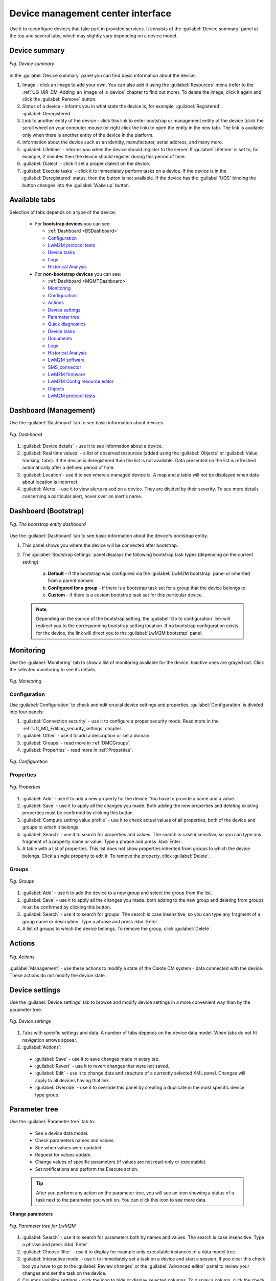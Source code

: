 .. _Device_Management_Center:

==================================
Device management center interface
==================================

Use it to reconfigure devices that take part in provided services. It consists of the :guilabel:`Device summary` panel at the top and several tabs, which may slightly vary depending on a device model.

.. _Device Summary:

--------------
Device summary
--------------

.. figure:: images/2.*
   :align: center

   *Fig. Device summary*

In the :guilabel:`Device summary` panel you can find basic information about the device.

1. Image - click an image to add your own. You can also add it using the :guilabel:`Resources` menu (refer to the :ref:`UG_UIR_DM_Adding_an_image_of_a_device` chapter to find out more). To delete the image, click it again and click the :guilabel:`Remove` button.
2. Status of a device - informs you in what state the device is, for example, :guilabel:`Registered`, :guilabel:`Deregistered`.
3. Link to another entity of the device - click this link to enter bootstrap or management entity of the device (click the scroll wheel on your computer mouse (or right click the link) to open the entity in the new tab). The link is available only when there is another entity of the device in the platform.
4. Information about the device such as an identity, manufacturer, serial address, and many more.
5. :guilabel:`Lifetime` - informs you when the device should register to the server. If :guilabel:`Lifetime` is set to, for example, 2 minutes then the device should register during this period of time.
6. :guilabel:`Dialect` - click it set a proper dialect on the device.
7. :guilabel:`Execute tasks` - click it to immediately perform tasks on a device. If the device is in the :guilabel:`Deregistered` status, then the button is not available. If the device has the :guilabel:`UQS` binding the button changes into the :guilabel:`Wake up` button.

.. _Tabs:

--------------
Available tabs
--------------

Selection of tabs depends on a type of the device:

 * For **bootstrap devices** you can see:

   * :ref:`Dashboard <BSDashboard>`
   * `Configuration`_
   * `LwM2M protocol tests`_
   * `Device tasks`_
   * `Logs`_
   * `Historical Analysis`_

 * For **non-bootstrap devices** you can see:

   * :ref:`Dashboard <MGMTDashboard>`
   * `Monitoring`_
   * `Configuration`_
   * `Actions`_
   * `Device settings`_
   * `Parameter tree`_
   * `Quick diagnostics`_
   * `Device tasks`_
   * `Documents`_
   * `Logs`_
   * `Historical Analysis`_
   * `LwM2M software`_
   * `SMS_connector`_
   * `LwM2M firmware`_
   * `LwM2M Config resource editor`_
   * `Objects`_
   * `LwM2M protocol tests`_

.. _MGMTDashboard:

----------------------
Dashboard (Management)
----------------------

Use the :guilabel:`Dashboard` tab to see basic information about devices.

.. figure:: images/4.*
   :align: center

   *Fig. Dashboard*

1. :guilabel:`Device details` - use it to see information about a device.
2. :guilabel:`Real time values` - a list of observed resources (added using the :guilabel:`Objects` or :guilabel:`Value tracking` tabs). If the device is deregistered then the list is not available. Data presented on the list is refreshed automatically after a defined period of time.
3. :guilabel:`Location`- use it to see where a managed device is. A map and a table will not be displayed when data about location is incorrect.
4. :guilabel:`Alerts` - use it to view alerts raised on a device. They are divided by their severity. To see more details concerning a particular alert, hover over an alert's name.


.. _BSDashboard:

---------------------
Dashboard (Bootstrap)
---------------------

.. figure:: images/bs_dashboard1.*
   :align: center

   *Fig. The bootstrap entity dashboard*

Use the :guilabel:`Dashboard` tab to see basic information about the device's bootstrap entity.

1. This panel shows you where the device will be connected after bootstrap.
2. The :guilabel:`Bootstrap settings` panel displays the following bootstrap task types (depending on the current setting):

    a) **Default** - if the bootstrap was configured via the :guilabel:`LwM2M bootstrap` panel or inherited from a parent domain.
    b) **Configured for a group** - if there is a bootstrap task set for a group that the device belongs to.
    c) **Custom** - if there is a custom bootstrap task set for this particular device.

 .. note:: Depending on the source of the bootstrap setting, the :guilabel:`Go to configuration` link will redirect you to the corresponding bootstrap setting location. If no bootstrap configuration exists for the device, the link will direct you to the :guilabel:`LwM2M bootstrap` panel.

.. _Monitoring:

----------
Monitoring
----------
Use the :guilabel:`Monitoring` tab to show a list of monitoring available for the device. Inactive ones are grayed out. Click the selected monitoring to see its details.

.. figure:: images/6.*
   :align: center

   *Fig. Monitoring*

.. _Configuration:

^^^^^^^^^^^^^
Configuration
^^^^^^^^^^^^^

Use :guilabel:`Configuration` to check and edit crucial device settings and properties. :guilabel:`Configuration` is divided into four panels:

1. :guilabel:`Connection security` - use it to configure a proper security mode. Read more in the :ref:`UG_MD_Editing_security_settings` chapter.
2. :guilabel:`Other` - use it to add a description or set a domain.
3. :guilabel:`Groups` - read more in :ref:`DMCGroups`.
4. :guilabel:`Properties` - read more in :ref:`Properties`.

.. figure:: images/Configuration_tab_interface.*
   :align: center

   *Fig. Configuration*

   .. _Properties:

^^^^^^^^^^
Properties
^^^^^^^^^^

.. figure:: images/9.*
  :align: center

  *Fig. Properties*

1. :guilabel:`Add` - use it to add a new property for the device. You have to provide a name and a value.
2. :guilabel:`Save` - use it to apply all the changes you made. Both adding the new properties and deleting existing properties must be confirmed by clicking this button.
3. :guilabel:`Compute setting value profile` - use it to check actual values of all properties, both of the device and groups to which it belongs.
4. :guilabel:`Search` - use it to search for properties and values. The search is case insensitive, so you can type any fragment of a property name or value. Type a phrase and press :kbd:`Enter`.
5. A table with a list of properties. This list does not show properties inherited from groups to which the device belongs. Click a single property to edit it. To remove the property, click :guilabel:`Delete`.

.. _DMCGroups:

^^^^^^
Groups
^^^^^^

.. figure:: images/11.*
  :align: center

  *Fig. Groups*

1. :guilabel:`Add` - use it to add the device to a new group and select the group from the list.
2. :guilabel:`Save` - use it to apply all the changes you made. both adding to the new group and deleting from groups must be confirmed by clicking this button.
3. :guilabel:`Search` - use it to search for groups. The search is case insensitive, so you can type any fragment of a group name or description. Type a phrase and press :kbd:`Enter`.
4. A list of groups to which the device belongs. To remove the group, click :guilabel:`Delete`.

-------
Actions
-------

.. figure:: images/12.*
   :align: center

   *Fig. Actions*

:guilabel:`Management` - use these actions to modify a state of the Coiote DM system - data connected with the device. These actions do not modify the device state.

.. _Device settings:

---------------
Device settings
---------------

Use the :guilabel:`Device settings` tab to browse and modify device settings in a more convenient way than by the parameter tree.

.. figure:: images/14.*
   :align: center

   *Fig. Device settings*

1. Tabs with specific settings and data. A number of tabs depends on the device data model. When tabs do not fit navigation arrows appear.
2. :guilabel:`Actions`:

 * :guilabel:`Save` - use it to save changes made in every tab.
 * :guilabel:`Revert` - use it to revert changes that were not saved.
 * :guilabel:`Edit` - use it to change data and structure of a currently selected XML panel. Changes will apply to all devices having that link.
 * :guilabel:`Override` - use it to override this panel by creating a duplicate in the most specific device type group.

.. _Parameter tree:

--------------
Parameter tree
--------------

Use the :guilabel:`Parameter tree` tab to:

 * See a device data model.
 * Check parameters names and values.
 * See when values were updated.
 * Request for values update.
 * Change values of specific parameters (if values are not read-only or executable).
 * Set notifications and perform the Execute action.

 .. tip:: After you perform any action on the parameter tree, you will see an icon showing a status of a task next to the parameter you work on. You can click this icon to see more data.

**Change parameters**

.. figure:: images/Parameter_tree_lwm2m.*
   :align: center

   *Fig. Parameter tree for LwM2M*

1. :guilabel:`Search` - use it to search for parameters both by names and values. The search is case insensitive. Type a phrase and press :kbd:`Enter`.
2. :guilabel:`Choose filter` - use it to display for example only executable instances of a data model tree.
3. :guilabel:`Interactive mode` - use it to immediately set a task on a device and start a session. If you clear this check box you have to go to the :guilabel:`Review changes` or the :guilabel:`Advanced editor` panel to review your changes and set the task on the device.
4. Columns visibility settings - click the icon to hide or display selected columns. To display a column, click the check box next to it. To save the setting, click the :guilabel:`Done` button.

.. figure:: images/Parameter_tree_hiding_showing_columns.*
   :align: center

   *Fig. Columns visibility settings*

5. Data model node - you can expand it by clicking the black arrow on the left side.
6. :guilabel:`Refresh` - use the links in this column to create a task that gets recent values for:

  * All parameters beneath this node by clicking the :guilabel:`Get all` link.
  * A particular parameter by clicking the :guilabel:`Get` link.

7. :guilabel:`Cancel observes` - use it to execute :guilabel:`LWM2M_cancelAllObservesTask` that cancels observes configured for a selected device.
8. :guilabel:`Observe` - use it to execute :guilabel:`LWM2M_ObserveTask` on a selected device. Click the link and configure the task.
9. :guilabel:`Execute` - use it to perform an action on a selected device by executing :guilabel:`LWM2M_ExecuteTask`.
10. :guilabel:`Attributes` - use it to set or remove attributes. To learn how to set attributes, read the :ref:`Setting_and_removing_LwM2M_attributes` chapter.
11. :guilabel:`Add instance` - use it to add a new instance to a selected node. You can define the instance number (or leave it to be set automatically) and define values for the instance's resources. Resources that are required and you need to configure them to add the instance are marked with an asterisk.
12. Observed parameters are marked using an orange color and the :guilabel:`Cancel` link is available.

**Review changes**

.. figure:: images/16.*
   :align: center

   *Fig. The Review changes tab*

The tab shows a list of changes made in the :guilabel:`Change parameters` tab. You can discard each change by clicking the :guilabel:`Delete` icon.
To save changes, click :guilabel:`Save changes on device` that invokes an XLM task that sets required parameter values.

**Advanced editor**

.. figure:: images/Advanced_editor_view.*
   :align: center

   *Fig. The Advanced editor tab*

This tab allows you to build an advanced XML task. To save changes, click :guilabel:`Save modified XML on device`.

.. _Quick diagnostics:

-----------------
Quick diagnostics
-----------------

Use the :guilabel:`Quick diagnostics` tab to perform simple diagnostics on the device in order to check its connectivity. It contains also known devices and a table with last known WAN IP.

.. figure:: images/LwM2M_quick_diagnostics.*
   :align: center

   *Fig. Quick diagnostics - LwM2M*

1. :guilabel:`Connectivity` - use it to set simple diagnostics.
2. :guilabel:`Device state information` - use it to see contacts statistics.
3. :guilabel:`Device activity stream` - use it to check events that come with the device.

 .. tip:: Communication with a device is grouped in so called sessions, that is a group of exchanges employed to perform a logic unit of work (for example, execution of one or more tasks).
          To improve readability on the :guilabel:`Device activity stream` chart, requests from a single session are merged. For example, if in a session there were 4 *Read* requests and 1 *Write* request and no other actions, then there will be 2 dots on the chart - one for *Read* and one for *Write*.

4. :guilabel:`Known devices` - use it to see devices that were connected to the device from the LAN side (it works only if proper parameters are available in the device data model).
5. :guilabel:`Last known WAN IP` - use it to see a table containing five last known IPs with a date of last visit from that address (filled after the change).

------------
Device tasks
------------

.. figure:: images/24.*
   :align: center

   *Fig. Device tasks*

1. The search bar - you can select between a basic and advanced (the magnifying glass icon) search. Use it to search the task by an ID, task name and comment. Click a magnifying glass icon in a selected column to search by its content.
2. :guilabel:`Tasks at next session` - use it to show only tasks which will be invoked during the next session.
3. :guilabel:`Add new task` - use it to add a new task for the device.
4. Task list navigation buttons and action buttons: :guilabel:`CSV Export`, :guilabel:`Lightweight table view`, :guilabel:`Number of tasks` and :guilabel:`Current task statistics`.
5. A list of all the tasks for the device (including group tasks). Each task has its unique ID. The task can be deactivated by clicking the icon in the second column. The :guilabel:`Task` column shows the task type. The :guilabel:`Status` column shows a type of execution (a single execution or an automatic restart) and a state of the execution (not started yet - the question mark icon, in progress - the clock icon, completed successfully - the green tick, failed - the exclamation mark).

.. _Documents:

---------
Documents
---------

Use the :guilabel:`Documents` tab to see all documents that were added to groups to which the device belongs. You can add documents in :guilabel:`Device groups`.

.. figure:: images/26.*
   :align: center

   *Fig. Documents*

You can use the expandable list of documents and see details of the selected document after clicking its name. You can also edit (if it is a text file) and download the document.

.. _Logs:

----
Logs
----

Each logs can be downloaded as a text file.

.. figure:: images/28.*
   :align: center

   *Fig. Server side logs*

Server logs contain information about a provisioning process and full LwM2M communication. The tab is divided into two sections:

 .. tip:: * To display advanced filters and options, click the :guilabel:`More` button.
          * If there are many logs from a selected period of time, use :guilabel:`Scroll to the bottom` and :guilabel:`Scroll to the top` links to navigate.
          * If a log entry is long, not all lines are displayed at once. To see more lines, click the :guilabel:`Show ... lines/characters more`.

1. :guilabel:`Filter`:

 * To define from which level logs should be stored, click the :guilabel:`Store from level` link. If you select a lower level that is currently used for the :guilabel:`Store from level` option, then the :guilabel:`Show from level` option also changes.
 * To decide from which level logs should be displayed, click the :guilabel:`Show from level` link.
 * To select a time period for which you want to see logs, use the :guilabel:`From` and :guilabel:`To` calendars.
 * To look for any word or phrase in logs, use the :guilabel:`Pattern` field and select:

   * :guilabel:`Regex` if you type a regular expression
   * :guilabel:`Match case` if search should be case sensitive.

 * To display only particular logs and logs of a higher level, use the :guilabel:`Show from level` list.
 * To filter logs by tags, use the :guilabel:`Tags` list and select which tags you want to use. If you want a result to match all selected tags at the same time, from the list next to the :guilabel:`Tags` list, select :guilabel:`Match all`.

2. :guilabel:`Options and actions`:

 * To color logs according to their level, select the :guilabel:`Color by log level` check box.
 * To wrap words of logs, select the :guilabel:`Word wrap` check box.
 * To load stack trace, select the :guilabel:`Show stack traces` check box.
 * To format messages in a more readable way, select the :guilabel:`Format messages` check box.
 * To see which messages were received (green color) and which were sent (blue color), select the :guilabel:`Color messages` check box.
 * To display all warnings that appeared during the last week, select the :guilabel:`Last week's WARN` link.
 * To view logs only from a current date each time a device connects with Coiote DM, click the :guilabel:`Debug from now` link.
 * To display only messages, click the :guilabel:`Show messages only` link.
 * To display logs only for protocols tests performed in the :guilabel:`LwM2M protocol test` tab, click the :guilabel:`Show test cases only` link. The link is not available if your installation does not support protocol tests.
 * To reset filters, click the :guilabel:`Reset filter` link.
 * To download logs from a particular period of time matching with used filters, click the :guilabel:`Download` button.

.. _Historical Analysis:

-------------------
Historical analysis
-------------------

.. figure:: images/31.*
   :align: center

   *Fig. Historical analysis*

1. Analysis subjects are sessions, tasks, devices and users.
2. Select a period and data grouping.
3. After clicking the :guilabel:`Compute` link selected data will be displayed.
4. Image and CSV export buttons.
5. A graphical interpretation of the requested data.

.. _LwM2M software:

--------------
LwM2M software
--------------

This tab is for LwM2M devices.

.. figure:: images/Software_management_interface.*
   :align: center

   *Fig. LwM2M software*

1. :guilabel:`Installed software` - a list of currently installed packages on a device.

 * :guilabel:`Activation state` - use it to activate or deactivate software.
 * :guilabel:`Upgrade` - use this link to upgrade software on LwM2M devices. To learn how to do this, read the :ref:`Upgrading_software_packages_for_LwM2M_devices` chapter.
 * :guilabel:`Uninstall` - use this link to uninstall software on LwM2M devices. To learn how to do this, read the :ref:`Uninstalling_software_packages_for_LwM2M_devices` chapter.

2. :guilabel:`Schedule new software installation` - use this link to install new software on LwM2M devices. To learn how to do this, read the :ref:`Installing_software_for_LwM2M_devices` chapter.
3. :guilabel:`Installation history` - a list of operations that were performed because of installation, uninstallation, activation, deactivation or upgrade. You can click any ID to see more details of operations.

 * :guilabel:`Delete` - use it to delete a task from a history.
 * :guilabel:`Restart task` - use it to restart the task.
 * :guilabel:`Download full report (txt)` - use it to download a report regarding the task.
 * :guilabel:`Download logs` - use it to download logs from a defined period of time or for a defined number of entries.

.. _SMS_connector:

-------------
SMS connector
-------------

This tab is dedicated for LwM2M devices. 

.. note:: * To view the tab for your device, remember to add the **msisdn** property with a phone number as value.
         * Before communication is established, please configure the Kannel SMS gateway for your domain by following the steps in section :ref:`Configuring_Kannel`.


.. figure:: images/SMS_connector_interface.*
   :align: center

   *Fig. SMS connector*

1. Information about the device.
2. The list of your messages and device's replies.
3. Text field - use it to type messages.
4. :guilabel:`Send` icon - use it to send a message.
5. :guilabel:`Auto-scroll` - select it to be scrolled down to the bottom of a page when a new message from the device appears.
6. :guilabel:`Clear history` - use it to remove all messages from a history.

.. _LwM2M firmware:

--------------
LwM2M firmware
--------------

This tab is for LwM2M devices.

.. figure:: images/LwM2M_firmware_upgrade.*
   :align: center

   *Fig. LwM2M firmware*

1. Information about current firmware version.
2. :guilabel:`Schedule new firmware upgrade` - use this link to upgrade firmware on LwM2M devices. To learn how to do this, read the :ref:`Upgrading_firmware_for_LwM2M_devices` chapter.
3. :guilabel:`Installation history` - a list of operations that were performed because of firmware upgrade. You can click any ID to see more details of operations.

 * :guilabel:`Delete` - use it to delete a task from a history.
 * :guilabel:`Restart task` - use it to restart the task.
 * :guilabel:`Download full report (txt)` - use it to download a report regarding the task.

.. _LwM2M Config resource editor:

----------------------
Config resource editor
----------------------

This tab is for NTC devices only and you can use it to edit and view devices' configuration. To use this tab, NTC devices have to have:

 * AVSystem's LwM2M client Anjay installed
 * The *Configuration* plugin installed (you can install it using the :guilabel:`LwM2M software` tab).

.. figure:: images/Config_resource_editor_interface.*
   :align: center

   *Fig. Config resource editor*

1. :guilabel:`Config editor` - use this tab to display device's configuration and edit it.
2. :guilabel:`Complete config viewer` - use this tab to display device's full configuration. No changes can be done in this tab.
3. :guilabel:`Save` - click this button to start a task that saves changes and initiates communication with devices.

.. _Objects:

-------
Objects
-------

This tab is for LwM2M devices only and it allows you to see all objects, instances, and resources of a selected device.

.. figure:: images/LwM2M_Objects.*
   :align: center

   *Fig. Objects*

1. :guilabel:`Search` - use it to find a particular object. To find the object, type its name.
2. If checked, the changes you make to device objects will be applied immediately. Otherwise, you will have to wait for the device to trigger action execution, or use the :guilabel:`Execute tasks` button (for devices in non-queue mode).

 .. note:: The :guilabel:`Apply immediately` option is only available for devices in non-queue mode.

3. Use this button to add a new LwM2M object definition
4. Division into objects.
5. Info icon - click it to see the object description.
6. Managing instances:

 .. figure:: images/Instances.*
    :align: center

    *Fig. Instances*

 A) Use it to select another instance of an object if the object has instances.
 B) Use it to add a new instance if an object allows it.
 C) Use it to select another instance or remove it.

7. :guilabel:`Search` - use it to find a particular resource. To find the resource, type its name.
8. Use it to refresh data, track values (send an Observe task) and add additional attributes to a selected instance.
9. Use it to refresh data, track values (send an Observe task) and add additional attributes to a selected object.
10. The table with resources of object's instance.

.. tip:: An icon displaying the status of execution is available after clicking one of action buttons placed in the :guilabel:`Actions` column. If you click this icon, you will see additional information about execution.

 .. figure:: images/Execution_status_icon.*

    *Fig. Execution status icon*

11. Use it to refresh the resource.
12. :guilabel:`Value tracking` - use it to send an Observe task to the device and configure monitoring to collect data. If resource observation is set on a group of devices, after clicking :guilabel:`Value tracking` you will see that it is in the :guilabel:`Inherited` mode.
13. :guilabel:`Attributes` - use it to edit resource attributes or add new ones.
14. Use it to edit a value of a resource.
15. :guilabel:`Execute` - use it to send an Execute task to the device. Click the icon next to the button to add additional parameters.

.. _LwM2M protocol tests:

--------------------
LwM2M protocol tests
--------------------

Use the :guilabel:`LwM2M protocol tests` tab to perform test cases that verify if a device supports LwM2M specific features. To view this tab you need to have the :guilabel:`dmc.deviceTest` permission assigned by the administrator.

.. figure:: images/LwM2M_test_cases_GUI.*
   :align: center

   *Fig. LwM2M protocol tests*

1. :guilabel:`Test cases` - a list of test cases that will be performed on a device if you select them. You can create your test cases. To learn how to do this, read the :ref:`UG_UIR_DM_Test_cases` chapter.

 * :guilabel:`Select all`/:guilabel:`Deselect all` - use these buttons to select or deselect all test cases.
 * :guilabel:`Run selected test cases` - click this button to start tests. For test duration, log storage level is set to :guilabel:`Debug` in the :guilabel:`Logs` tab.

2. :guilabel:`Results` - a list of test cases with their results.

 * :guilabel:`Cancel all` - click this button while performing tests to stop their execution.
 * :guilabel:`Clear list` - click this button to clear the results list.

3. Summary - a summary of performed tests.

 * :guilabel:`Add bootstrap tests results to summary` - click this check box if you want to include tests results from a bootstrap entity into the summary of the management entity presented in the CSV file and a report send by email. This check box is available only if a device has a bootstrap and management entity on the same platform.
 * :guilabel:`Submit results` - click this button to send an email with tests results to email addresses defined in the system configuration. To see this button you have to have the *dmc.deviceTest.sendEmailReport* permission assigned by the administrator. The button is disabled after sending the email and it is enabled when results of a device improve.
 * :guilabel:`Download summary file` - click it to download a file with tests results.
